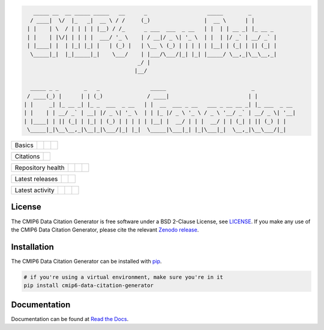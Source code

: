 .. code::

       _____ __  __ _____ _____   __      _                   _____        _
      / ____|  \/  |_   _|  __ \ / /     (_)                 |  __ \      | |
     | |    | \  / | | | | |__) / /_      _ ___  ___  _ __   | |  | | __ _| |_ __ _
     | |    | |\/| | | | |  ___/ '_ \    | / __|/ _ \| '_ \  | |  | |/ _` | __/ _` |
     | |____| |  | |_| |_| |   | (_) |   | \__ \ (_) | | | | | |__| | (_| | || (_| |
      \_____|_|  |_|_____|_|    \___/    | |___/\___/|_| |_| |_____/ \__,_|\__\__,_|
                                        _/ |
                                       |__/

      _____ _ _        _   _                _____                           _
     / ____(_) |      | | (_)              / ____|                         | |
    | |     _| |_ __ _| |_ _  ___  _ __   | |  __  ___ _ __   ___ _ __ __ _| |_ ___  _ __
    | |    | | __/ _` | __| |/ _ \| '_ \  | | |_ |/ _ \ '_ \ / _ \ '__/ _` | __/ _ \| '__|
    | |____| | || (_| | |_| | (_) | | | | | |__| |  __/ | | |  __/ | | (_| | || (_) | |
     \_____|_|\__\__,_|\__|_|\___/|_| |_|  \_____|\___|_| |_|\___|_|  \__,_|\__\___/|_|



.. sec-begin-index

+--------+-------------------+-----------+--------+
| Basics | |Python Versions| | |License| | |Docs| |
+--------+-------------------+-----------+--------+

+-----------+----------+
| Citations | |Zenodo| |
+-----------+----------+

+-------------------+----------------+-----------+----------+
| Repository health | |Build Status| | |Codecov| | |Codacy| |
+-------------------+----------------+-----------+----------+

+-----------------+--------+------------------+
| Latest releases | |PyPI| | |Latest Version| |
+-----------------+--------+------------------+

+-----------------+----------------+---------------+------------------------------+
| Latest activity | |Contributors| | |Last Commit| | |Commits Since Last Release| |
+-----------------+----------------+---------------+------------------------------+

.. sec-end-index

License
-------

.. sec-begin-license

The CMIP6 Data Citation Generator is free software under a BSD 2-Clause License, see `LICENSE <./LICENSE>`_.
If you make any use of the CMIP6 Data Citation Generator, please cite the relevant `Zenodo release <https://zenodo.org/search?page=1&size=20&q=cmip6-data-citation-generator>`_.

.. sec-end-license

.. sec-begin-installation

Installation
------------

The CMIP6 Data Citation Generator can be installed with `pip <https://pypi.org/project/pip/>`_.

.. code-block:: bash

  # if you're using a virtual environment, make sure you're in it
  pip install cmip6-data-citation-generator

.. sec-end-installation


Documentation
-------------

Documentation can be found at `Read the Docs <https://cmip6-json-data-citation-generator.readthedocs.io/en/latest/>`_.

.. sec-begin-links

.. |Build Status| image:: https://travis-ci.org/znicholls/CMIP6-json-data-citation-generator.svg?branch=master
    :target: https://travis-ci.org/znicholls/CMIP6-json-data-citation-generator
.. |Codacy| image:: https://api.codacy.com/project/badge/Grade/3158bf0edcd64a6e98fa58fb2a9ec290
    :target: https://www.codacy.com/app/znicholls/CMIP6-json-data-citation-generator?utm_source=github.com&amp;utm_medium=referral&amp;utm_content=znicholls/CMIP6-json-data-citation-generator&amp;utm_campaign=Badge_Grade
.. |Docs| image:: https://readthedocs.org/projects/cmip6-json-data-citation-generator/badge/?version=latest
    :target: https://cmip6-json-data-citation-generator.readthedocs.io/en/latest/
.. |Codecov| image:: https://img.shields.io/codecov/c/github/znicholls/CMIP6-json-data-citation-generator.svg
    :target: https://codecov.io/gh/znicholls/CMIP6-json-data-citation-generator
.. |PyPI| image:: https://img.shields.io/pypi/v/cmip6-data-citation-generator.svg
    :target: https://pypi.org/project/cmip6-data-citation-generator/
.. |Python Versions| image:: https://img.shields.io/pypi/pyversions/cmip6-data-citation-generator.svg
    :target: https://pypi.org/project/CMIP6-json-data-citation-generator/
.. |Latest Version| image:: https://img.shields.io/github/tag/znicholls/CMIP6-json-data-citation-generator.svg
    :target: https://github.com/znicholls/CMIP6-json-data-citation-generator/releases
.. |Last Commit| image:: https://img.shields.io/github/last-commit/znicholls/CMIP6-json-data-citation-generator.svg
    :target: https://github.com/znicholls/CMIP6-json-data-citation-generator/commits/master
.. |Commits Since Last Release| image:: https://img.shields.io/github/commits-since/znicholls/CMIP6-json-data-citation-generator/latest.svg
    :target: https://github.com/znicholls/CMIP6-json-data-citation-generator/commits/master
.. |Contributors| image:: https://img.shields.io/github/contributors/znicholls/CMIP6-json-data-citation-generator.svg
    :target: https://github.com/znicholls/CMIP6-json-data-citation-generator/graphs/contributors
.. |Zenodo| image:: https://zenodo.org/badge/137273695.svg
    :target: https://zenodo.org/badge/latestdoi/137273695
.. |License| image:: https://img.shields.io/github/license/znicholls/CMIP6-json-data-citation-generator.svg
    :target: https://github.com/znicholls/CMIP6-json-data-citation-generator/blob/master/LICENSE

.. sec-end-links
